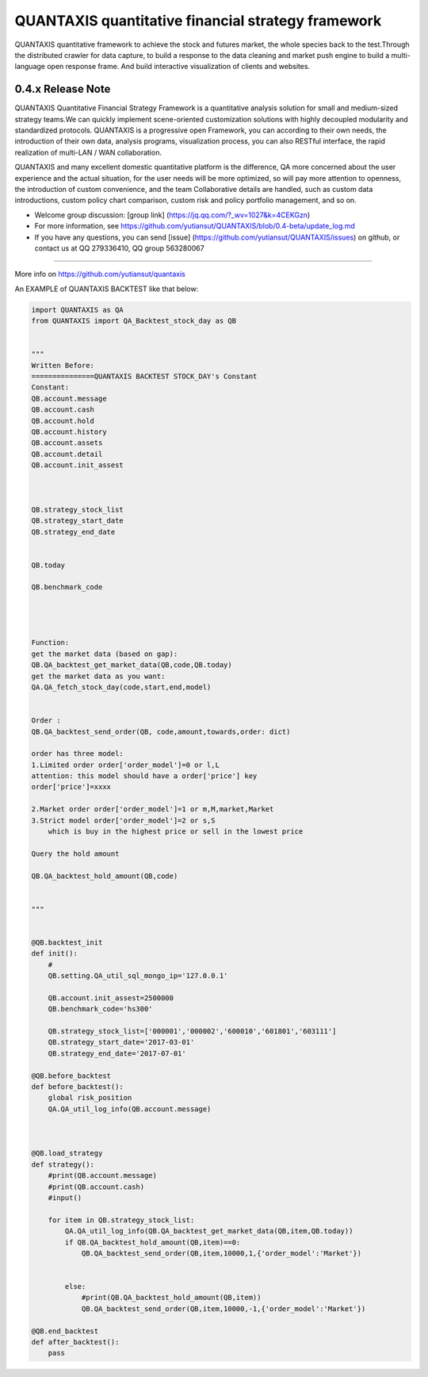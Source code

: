 QUANTAXIS quantitative financial strategy framework
==========================

QUANTAXIS quantitative framework to achieve the stock and futures market, the whole species back to the test.Through the distributed crawler for data capture, to build a response to the data cleaning and market push engine to build a multi-language open response frame. And build interactive visualization of clients and websites.

.. image:: https://badge.waffle.io/yutiansut/QUANTAXIS.svg?label=ready&title=Ready 
 :target: https://waffle.io/yutiansut/QUANTAXIS 
 :alt: 'Stories in Ready'



0.4.x Release Note
---------------------------------

QUANTAXIS Quantitative Financial Strategy Framework is a quantitative analysis solution for small and medium-sized strategy teams.We can quickly implement scene-oriented customization solutions with highly decoupled modularity and standardized protocols. QUANTAXIS is a progressive open Framework, you can according to their own needs, the introduction of their own data, analysis programs, visualization process, you can also RESTful interface, the rapid realization of multi-LAN / WAN collaboration.

QUANTAXIS and many excellent domestic quantitative platform is the difference, QA more concerned about the user experience and the actual situation, for the user needs will be more optimized, so will pay more attention to openness, the introduction of custom convenience, and the team Collaborative details are handled, such as custom data introductions, custom policy chart comparison, custom risk and policy portfolio management, and so on.

*  Welcome group discussion: [group link] (https://jq.qq.com/?_wv=1027&k=4CEKGzn)

* For more information, see https://github.com/yutiansut/QUANTAXIS/blob/0.4-beta/update_log.md

* If you have any questions, you can send [issue] (https://github.com/yutiansut/QUANTAXIS/issues) on github, or contact us at QQ 279336410, QQ group 563280067
=============

More info on https://github.com/yutiansut/quantaxis


An EXAMPLE of QUANTAXIS BACKTEST like that below:

.. code:: python


    import QUANTAXIS as QA
    from QUANTAXIS import QA_Backtest_stock_day as QB


    """
    Written Before:
    ===============QUANTAXIS BACKTEST STOCK_DAY's Constant
    Constant:
    QB.account.message  
    QB.account.cash  
    QB.account.hold  
    QB.account.history  
    QB.account.assets 
    QB.account.detail 
    QB.account.init_assest 



    QB.strategy_stock_list 
    QB.strategy_start_date 
    QB.strategy_end_date  


    QB.today  

    QB.benchmark_code  




    Function:
    get the market data (based on gap):
    QB.QA_backtest_get_market_data(QB,code,QB.today)
    get the market data as you want:
    QA.QA_fetch_stock_day(code,start,end,model)


    Order :
    QB.QA_backtest_send_order(QB, code,amount,towards,order: dict)

    order has three model:
    1.Limited order order['order_model']=0 or l,L
    attention: this model should have a order['price'] key
    order['price']=xxxx

    2.Market order order['order_model']=1 or m,M,market,Market
    3.Strict model order['order_model']=2 or s,S
        which is buy in the highest price or sell in the lowest price

    Query the hold amount

    QB.QA_backtest_hold_amount(QB,code)


    """


    @QB.backtest_init
    def init():
        #
        QB.setting.QA_util_sql_mongo_ip='127.0.0.1'

        QB.account.init_assest=2500000
        QB.benchmark_code='hs300'

        QB.strategy_stock_list=['000001','000002','600010','601801','603111']
        QB.strategy_start_date='2017-03-01'
        QB.strategy_end_date='2017-07-01'

    @QB.before_backtest
    def before_backtest():
        global risk_position
        QA.QA_util_log_info(QB.account.message)



    @QB.load_strategy
    def strategy():
        #print(QB.account.message)
        #print(QB.account.cash)
        #input()

        for item in QB.strategy_stock_list:
            QA.QA_util_log_info(QB.QA_backtest_get_market_data(QB,item,QB.today))
            if QB.QA_backtest_hold_amount(QB,item)==0:
                QB.QA_backtest_send_order(QB,item,10000,1,{'order_model':'Market'})


            else:
                #print(QB.QA_backtest_hold_amount(QB,item))
                QB.QA_backtest_send_order(QB,item,10000,-1,{'order_model':'Market'})

    @QB.end_backtest
    def after_backtest():
        pass


